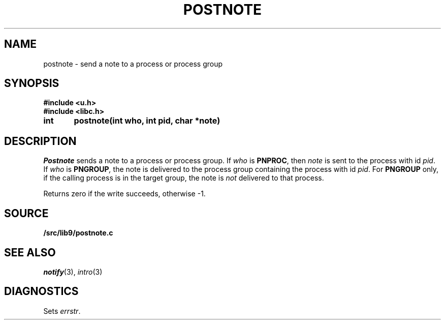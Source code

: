 .TH POSTNOTE 3
.SH NAME
postnote \- send a note to a process or process group
.SH SYNOPSIS
.B #include <u.h>
.br
.B #include <libc.h>
.PP
.nf
.B
int	postnote(int who, int pid, char *note)
.fi
.SH DESCRIPTION
.I Postnote
sends a note to a process or process group.
If
.I who
is
.BR PNPROC ,
then
.I note
is sent to the process with id
.IR pid .
If
.I who
is
.BI PNGROUP , 
the note is delivered to the
process group containing the process with id
.IR pid .
For
.B PNGROUP
only, if the calling process is in the target group, the note is
.I not
delivered to that process.
.PP
Returns zero if the write succeeds, otherwise \-1.
.SH SOURCE
.B \*9/src/lib9/postnote.c
.SH "SEE ALSO"
.IR notify (3),
.IR intro (3)
.SH DIAGNOSTICS
Sets
.IR errstr .
